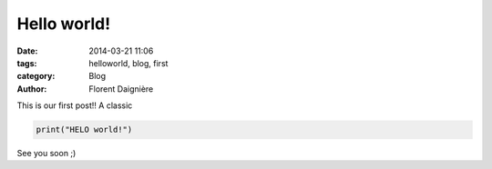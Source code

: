 Hello world!
##############

:date: 2014-03-21 11:06
:tags: helloworld, blog, first
:category: Blog
:author: Florent Daignière

This is our first post!! A classic

.. code-block:: python

    print("HELO world!")

See you soon ;)


